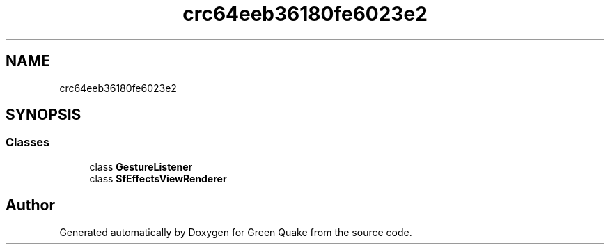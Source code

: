 .TH "crc64eeb36180fe6023e2" 3 "Thu Apr 29 2021" "Version 1.0" "Green Quake" \" -*- nroff -*-
.ad l
.nh
.SH NAME
crc64eeb36180fe6023e2
.SH SYNOPSIS
.br
.PP
.SS "Classes"

.in +1c
.ti -1c
.RI "class \fBGestureListener\fP"
.br
.ti -1c
.RI "class \fBSfEffectsViewRenderer\fP"
.br
.in -1c
.SH "Author"
.PP 
Generated automatically by Doxygen for Green Quake from the source code\&.
